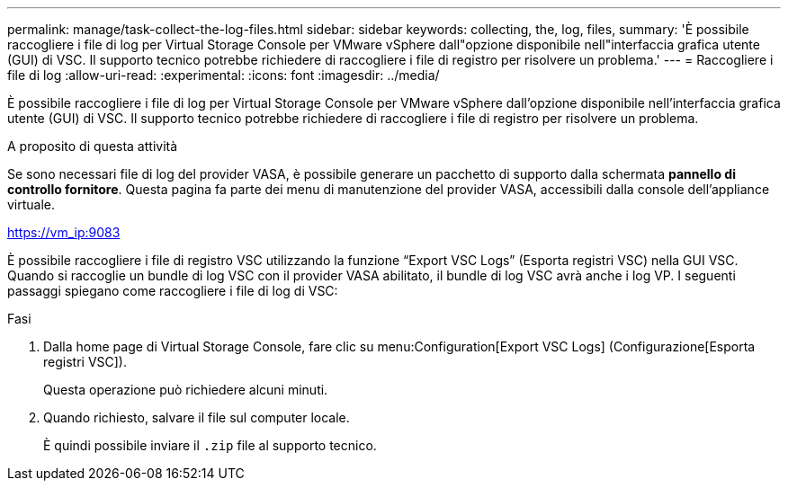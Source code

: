 ---
permalink: manage/task-collect-the-log-files.html 
sidebar: sidebar 
keywords: collecting, the, log, files, 
summary: 'È possibile raccogliere i file di log per Virtual Storage Console per VMware vSphere dall"opzione disponibile nell"interfaccia grafica utente (GUI) di VSC. Il supporto tecnico potrebbe richiedere di raccogliere i file di registro per risolvere un problema.' 
---
= Raccogliere i file di log
:allow-uri-read: 
:experimental: 
:icons: font
:imagesdir: ../media/


[role="lead"]
È possibile raccogliere i file di log per Virtual Storage Console per VMware vSphere dall'opzione disponibile nell'interfaccia grafica utente (GUI) di VSC. Il supporto tecnico potrebbe richiedere di raccogliere i file di registro per risolvere un problema.

.A proposito di questa attività
Se sono necessari file di log del provider VASA, è possibile generare un pacchetto di supporto dalla schermata *pannello di controllo fornitore*. Questa pagina fa parte dei menu di manutenzione del provider VASA, accessibili dalla console dell'appliance virtuale.

https://vm_ip:9083[]

È possibile raccogliere i file di registro VSC utilizzando la funzione "`Export VSC Logs`" (Esporta registri VSC) nella GUI VSC. Quando si raccoglie un bundle di log VSC con il provider VASA abilitato, il bundle di log VSC avrà anche i log VP. I seguenti passaggi spiegano come raccogliere i file di log di VSC:

.Fasi
. Dalla home page di Virtual Storage Console, fare clic su menu:Configuration[Export VSC Logs] (Configurazione[Esporta registri VSC]).
+
Questa operazione può richiedere alcuni minuti.

. Quando richiesto, salvare il file sul computer locale.
+
È quindi possibile inviare il `.zip` file al supporto tecnico.


